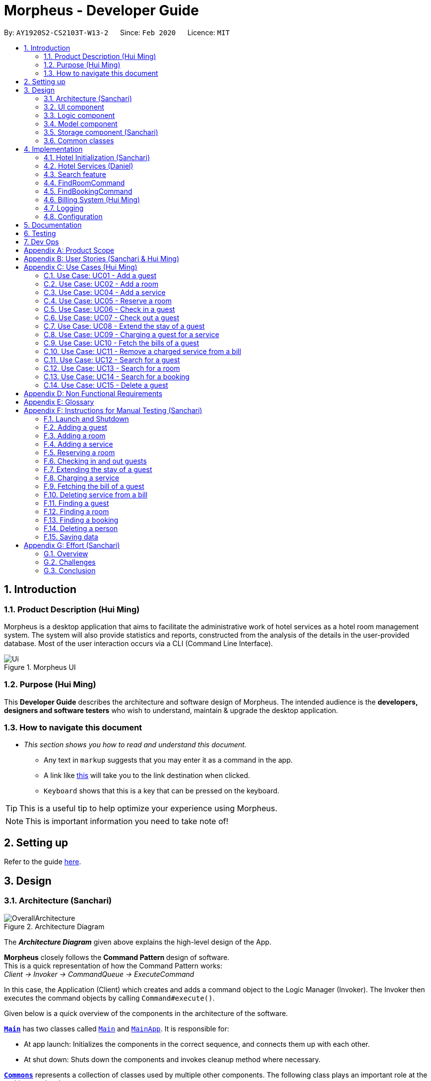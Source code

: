 = Morpheus - Developer Guide
:site-section: DeveloperGuide
:toc:
:toc-title:
:toc-placement: preamble
:sectnums:
:imagesDir: images
:stylesDir: stylesheets
:xrefstyle: full
:experimental:
ifdef::env-github[]
:tip-caption: :bulb:
:note-caption: :information_source:
:warning-caption: :warning:
endif::[]
:repoURL: https://github.com/AY1920S2-CS2103T-W13-2/main/tree/master

By: `AY1920S2-CS2103T-W13-2`      Since: `Feb 2020`      Licence: `MIT`

//tag::introduction[]
== Introduction
=== Product Description (Hui Ming)

Morpheus is a desktop application that aims to facilitate the administrative work of hotel services as a hotel room management system.
The system will also provide statistics and reports, constructed from the analysis of the details in the user-provided database.
Most of the user interaction occurs via a CLI (Command Line Interface).

.Morpheus UI
image::Ui.png[]

=== Purpose (Hui Ming)

This *Developer Guide* describes the architecture and software design of Morpheus.
The intended audience is the *developers, designers and software testers* who wish to understand, maintain & upgrade the desktop application.
//end::introduction[]

=== How to navigate this document
* _This section shows you how to read and understand this document._

** Any text in `markup` suggests that you may enter it as a command in the app.

** A link like link:{repoURL}[this] will take you to the link destination when clicked.

** kbd:[Keyboard] shows that this is a key that can be pressed on the keyboard.

TIP: This is a useful tip to help optimize your experience using Morpheus.

NOTE: This is important information you need to take note of!

== Setting up

Refer to the guide <<SettingUp#, here>>.

== Design
//tag::Architecture[]
[[Design-Architecture]]
=== Architecture (Sanchari)

.Architecture Diagram
image::OverallArchitecture.png[]

The *_Architecture Diagram_* given above explains the high-level design of the App.

*Morpheus* closely follows the **Command Pattern ** design of software. +
This is a quick representation of how the Command Pattern works: +
_Client -> Invoker -> CommandQueue -> ExecuteCommand_

In this case, the Application (Client) which creates and adds a command object to the Logic Manager (Invoker).
The Invoker then executes the command objects by calling `Command#execute()`.
//end::Architecture[]

Given below is a quick overview of the components in the architecture of the software.

<<Design-Main,*`Main`*>> has two classes called link:{repoURL}/src/main/java/seedu/address/Main.java[`Main`] and link:{repoURL}/src/main/java/seedu/address/MainApp.java[`MainApp`]. It is responsible for:

* At app launch: Initializes the components in the correct sequence, and connects them up with each other.
* At shut down: Shuts down the components and invokes cleanup method where necessary.

<<Design-Commons,*`Commons`*>> represents a collection of classes used by multiple other components.
The following class plays an important role at the architecture level:

* `LogsCenter` : Used by many classes to write log messages to the App's log file.

<<Design-Ui,*`UI`*>>: The UI of the App.

* Presents App data in a GUI.
* Receives commands from the user.

<<Design-Logic,*`Logic`*>>: The command executor.

* Parses the commands entered by user.
* Adds command objects to command queue.

<<Design-Model,*`Model`*>>: Holds the data of the App in-memory.

* Executes actions indicated by commands on the data in-memory.

<<Design-Storage,*`Storage`*>>: Reads data from, and writes data to, the hard disk.

Each of the four components

* Defines its _API_ in an `interface` with the same name as the Component.
* Exposes its functionality using a `{Component Name}Manager` class.

[discrete]
==== How the architecture components interact with each other

The _Sequence Diagram_ below shows an overview how the components interact with each other for the scenario where the user issues the command `deleteroom`.

.Component interactions for `deleteroom` command
image::ArchitectureComponentDiagram.png[]

The sections below give more details of each component.

[[Design-Ui]]

//tag::UiCompJohnny[]
=== UI component

(Johnny)

.Structure of the UI Component
image::UIDiagram.png[]

*API* : link:{repoURL}/src/main/java/seedu/address/ui/Ui.java[`Ui.java`]

The UI consists of a `MainWindow` that is made up of parts e.g.`CommandBox`, `RoomListPanel`, `PersonListPanel`, `WelcomePanel` etc. All these, including the `MainWindow`, inherit from the abstract `UiPart` class.

The `UI` component uses JavaFx UI framework. The layout of these UI parts are defined in matching `.fxml` files that are in the `src/main/resources/view` folder. For example, the layout of the link:{repoURL}/src/main/java/seedu/address/ui/MainWindow.java[`MainWindow`] is specified in link:{repoURL}/src/main/resources/view/MainWindow.fxml[`MainWindow.fxml`]

The `UI` component,

* Executes user commands using the `Logic` component.
* Listens for changes to `Model` data so that the UI can be updated with the modified data.
* Receive command result and change user view accordingly.

Below is diagram for how UI extract command result for changing view.

.Command work flow for MainWindow
image::commandSwitchUi.png[]

//end::UiCompJohnny[]
[[Design-Logic]]
=== Logic component

[[fig-LogicClassDiagram]]
.Structure of the Logic Component
image::LogicClassDiagram.png[]

*API* :
link:{repoURL}/src/main/java/seedu/address/logic/Logic.java[`Logic.java`]

.  `Logic` uses the `AddressBookParser` class to parse the user command.
.  This results in a `Command` object which is executed by the `LogicManager`.
.  The command execution can affect the `Model` (e.g. adding a room).
.  The result of the command execution is encapsulated as a `CommandResult` object which is passed back to the `Ui`.
.  In addition, the `CommandResult` object can also instruct the `Ui` to perform certain actions, such as displaying help to the user.

Given below is the Sequence Diagram for interactions within the `Logic` component for the `execute("deleteroom")` API call.

.Interactions Inside the Logic Component for the `deleteroom` Command
image::LogicSequenceDiagram.png[]


[[Design-Model]]
=== Model component

.Structure of the Model Component
image::ModelDiagram.png[]

*API* : link:{repoURL}/src/main/java/seedu/address/model/Model.java[`Model.java`]

The `Model`,

* stores a `UserPref` object that represents the user's preferences.
* stores the Address Book data.
* stores the Hotel data.
* stores the BookKeeper data
* exposes an unmodifiable `ObservableList<Person>` ,  `ObservableList<Room>` , `ObservableList<Booking>` , `ObservableList<AvailableService>`, `ObservableList<Bill>` that can be 'observed' e.g. the UI can be bound to this list so that the UI automatically updates when the data in the list change.
* exposes Hotel's data.
* does not depend on any of the other three components.

[NOTE]
As a more OOP model, we can store a `Tag` list in `Address Book`, which `Person` can reference. This would allow `Address Book` to only require one `Tag` object per unique `Tag`, instead of each `Person` needing their own `Tag` object. An example of how such a model may look like is given below. +
 +
image:BetterModelClassDiagram.png[]

[[Design-Storage]]
=== Storage component (Sanchari)

.Structure of the Storage Component
image::StorageDiagram.png[]

*API* : link:{repoURL}/src/main/java/seedu/address/storage/Storage.java[`Storage.java`]

The `Storage` component is responsible for serializing `Model` and deserializing Json data to facilitate reading and writing into the database. +
The `Storage` component can:

* can save `UserPref` objects in json format and read it back.
* can save the Address Book data in json format and read it back.
* can save Hotel data in json format and read it back.
* can save BookKeeper data in json format and read it back.

[[Design-Commons]]
=== Common classes

Classes used by multiple components are in the `seedu.addressbook.commons` package.

== Implementation

This section describes some noteworthy details on how certain features are implemented.

//tag::init[]
=== Hotel Initialization (Sanchari)
The following steps show how to set up a hotel by adding guests, rooms and services:

==== AddGuestCommand
===== Implementation
This command adds a guest into the hotel using their name, guest ID, phone and email.

The following steps show how the add guest feature works:

1. The `addguest` command entered by the user is parsed and the different fields are tokenized.
2. `AddGuestCommand#execute(Model model)` is invoked which checks for validity of the entered parameter values.
3. The command is then executed by creating a new Guest object using the parameter values entered and adding the Guest object into the Hotel.
4.  If successful, a `CommandResult` object is created to show a success message in the feedback box of the ui.

The diagram below shows the class diagram for AddGuestCommand.

.Class Diagram for AddGuestCommand
image::AddGuestClass.png[]

===== Design Considerations
* **Alternative 1 (current choice):** Creates a new Guest object in AddGuestCommandParser.
** Pros: Simpler to test and understand.
** Cons: Command object should not know details about model i.e. Person.
* **Alternative 2:** New Guest object is created and added to hotel in model.
** Pros: Command has no knowledge of Model and its attributes.
** Cons: More prone to error.

[[Initialization-AddService]]
==== AddService Command
===== Implementation
The following steps show how the AddService command is implemented:

1.  The command from user is parsed and undergoes checks for the validity of the `SERVICE_ID`, `COST` and `DESCRIPTION`.
2.  If the parameters are valid, `AddServiceCommand#execute(Model model)` is invoked, which checks if the service id exists.
3.  If the service id does not exist, a `AvailableService` object is created and `Model#add(AvailableService service)` is called to add an available service to hotel.
4.  If successful, a `CommandResult` object is created to show a success message in the feedback box of the ui.

The diagram below shows the class diagram for AddServiceCommand

.Class Diagram for AddServiceCommand
image::AddServiceClass.png[]

===== Design Considerations
* **Alternative 1 (current choice):** Creates a new Service object in AddServiceCommandParser.
** Pros: Simpler to test and understand.
** Cons: Command object should not know details about model i.e. Service.
* **Alternative 2:** New Service object is created and added to hotel in model.
** Pros: Command has no knowledge of Model and its attributes.
** Cons: More prone to error.


==== AddRoomCommand
===== Implementation
This command adds a room into the hotel using the room number, tier and the cost of the room.

The following steps show how the add room feature works:

1. The `addroom` command entered by the user is parsed and the different fields are tokenized.
2. `AddRoomCommand#execute(model)` is invoked which checks for validity of the arguments.
3. If all arguments are valid, a new Room object is created using the tokenized arguments and it is added into the hotel.
4.  If successful, a `CommandResult` object is created to show a success message in the feedback box of the ui.

The diagram below shows the class diagram for AddRoomCommand

.Class Diagram for AddRoomCommand
image::AddRoomClassDiagram.png[]

===== Design Considerations
* **Alternative 1 (current choice):** New Room object is created and added to hotel in Hotel.
** Pros: Command has no knowledge of Model and its attributes.
** Cons: More prone to error.
* **Alternative 2:** Creates a new Guest object in AddRoomCommandParser.
** Pros: Simpler to test and understand.
** Cons: Command object should not know details about model and its attributes i.e. Room.

The Diagram below shows the sequence diagram for AddRoomCommand. All Initialization commands above are similar in their interactions with the <<Design-Logic>> and <<Design-Model>>.

.Sequence Diagram for AddRoomCommand
image::AddRoomSequenceDiagram.png[]

The Diagram below shows the general activity sequence of the initialization feature.

.Activity Diagram of Hotel Initialization
image::AddCommandDiagram.png[]
//end:init[]

=== Hotel Services (Daniel)

//tag::reserve[]
==== Reserve Command

===== Implementation

This command makes a reservation under the specified guest's name for the specified duration.

The following steps show how the Reserve command is implemented.

1. The command from the user is tokenized and parsed.
2. If there are no missing tokens, `ReserveCommand#execute(Model model)` is invoked which checks if guest ID, room ID exists in the database and if there are any clashes with other bookings.
3. A new Booking object is created and added into the hotel database.
4. If the above is successfully executed, this will return a `CommandResult` object to show a success message.

===== Design Considerations

Below describes ideas that were considered when designing the command.

* **Alternative 1 (current choice):** Reservation is stored in 1 list.
** Pros: Easy to loop through all reservation to make sure there is no clash between them.
** Cons: Querying the schedule for a specific room require to iterate through all the reservation.
* **Alternative 2:** Reservation store for each room.
** Pros: Each room have their own schedule.
** Cons: Harder to implement if we want to find an empty room for certain period of time.


.Class Diagram for ReserveCommand
image::ReserveClassDiagram.png[]

//end::reserve[]

//tag::checkin[]
==== Checkin Command

This command checks in guest either with a room number, guest's name, and the end date of the stay.
Or by providing the booking ID.

===== Implementation

The following steps show how the CheckIn command is implemented.

1. The command is parsed by `CheckInCommandParser#parse(String args)` into list of pattern there (room number, guest id, end date of the stay or booking id).
2. If `BOOKING_ID` exists in the pattern, it will ignore the rest of the pattern and checkin using that booking id instead by creating `CheckInByIdCommand`
3. The `CheckInByIdCommand` will invoke `model#findBookingById(String BookigId)` which will create a normal `CheckInCommand`
4. `CheckInCommand` will call `model#checkIn` will be called.
5. The list in the UI will be updated by calling `model#updateFilteredRoomList(Predicate predicate)`
6. The room will be charged by calling `model#chargeRoomCost(RoomId roomId, RoomCost roomCost, Stay stay)`.
7. If all of the above is successfully executed, this will return a `CommandResult` object to show success message.

.Sequence Diagram for CheckInCommand
image::CheckInSequenceDiagram.png[]

===== Design Considerations

Below describes ideas that were considered when designing the command.

* **Alternative 1 (current choice):** Create a stay object which differentiate between the current stay and reservation.
** Pros: Could easily get the list of current stay.
** Cons: Requires more planning since we have to maintain 2 list now (stay and reservation).
* **Alternative 2:** Store all stay in a reservation object.
** Pros: Simple to implement.
** Cons: Could not differentiate between stay and reservation unless there is another instance in the reservation object.
//end::checkin[]

//tag::checkout[]
==== Checkout Command

This command checks out a guest from the hotel by providing a room number.

===== Implementation

The folowing steps show how the CheckOut command is implemented.

1. The command is parsed by `CheckOutCommandParser#parse(String args)` into list of pattern there (room number).
2. The `CheckOutCommandParser` will create `CheckOutCommand`
3. `CheckOutCommand` will call `model#checkOut` will be called.
4. The list in the UI will be updated by calling `model#updateFilteredRoomList(Predicate predicate)`
5. The room will clean up the previous bill by calling `model#deleteBill(RoomId roomId)`.
6. If all of the above is successfully executed, this will return a `CommandResult` object to show success message.
//end::checkout[]

//tag::extend[]

==== Extend Command

This command extend the booking of a guest by providing room number and end date of the stay.

==== Implementation

1. The command is parsed by `ExtendCommandParser#parse(String args)` into list of pattern there (room number and end date).
2. The `ExtendCommandParser` will create `ExtendCommand`
3. `ExtendCommand` will call `model#extendRoom` to extend the room in the hotel.
4. `ExtendCommand` will call `model#chargeExtendRoomCost` to charge the room according to the room cost and number of extra nights.
5. If this is successfully executer, this will return a `CommandResult` object to show success message.

//end::extend[]


=== Search feature

//tag::findguest[]
==== FindGuestCommand
===== Implementation
Currently this command only support searching for full name or/and id number.

The following steps show how the search guest feature works:

1.  The search command from the user is parsed into a list of pattern contained in the search command.

2.  The command then executes and filters the guest list based on the patterns.

The diagram below show how the search command store its pattern.

.Class diagram for FindGuestCommand
image::FindGuestCommand.png[]

The diagram below shows the execution of the command:

.Activity Diagram of Search Feature
image::SearchWorkflow.png[]

=== FindRoomCommand
=== FindBookingCommand

===== Design Considerations
* **Alternative 1 (current choice):** Store pattern as list of name and id.
** Pros: Simpler to test and understand.
** Cons: Difficult to extend the implementation.
* **Alternative 2:** Store pattern as a combination of Predicate.
** Pros: Easy to implement and add more complicated pattern.
** Cons: Harder to test, more prone to error.
//end::findguest[]

//tag::billingsystem[]
=== Billing System (Hui Ming)

The billing system is designed to aid hotel receptionists in their bookkeeping. It is oversen by the `BookKeeper` class, which keeps track of all bills in the hotel and facillitates in the manipulation of bills.
The bills are kept in a `UniqueBillList`, which ensures that there are no duplicate bills in the `BookKeeper` class.

The structure of the billing system is shown in the class diagram below:

.Class Diagram of Billing System
image::BillingClassDiagram.png[]

To utilize the billing system, users are provided with the following operations:

* `SetRoomCostCommand` -- Sets the cost of a room.
* `AddServiceCommand` -- Creates a chargeable service.
* `ChargeServiceCommand` -- Charges a guest for a requested service.
* `DeleteChargedServiceCommand` -- Removes a charged service from the bill of a guest.
* `FetchBillCommand` -- Fetches the bill of a guest, including the cost of the room.

The following activity diagram summarizes the typical procedure of billing a guest:

.Activity Diagram of Billing System
image::BillingActivityDiagram.png[]

==== SetRoomCost Command (Hui Ming)

This section goes through the implementation and design considerations of the `SetRoomCost` command.

===== Implementation

The following steps show how the command is implemented:

1.  The command from the user is parsed and undergoes checks for the validity of the given `ROOMNUMBER` and `COST`.
2.  If the parameters are valid, `SetRoomCostCommand#execute(Model model)` is invoked, which checks if the given room exists.
3.  If the room exists, a `RoomCost` object is created and `Model#setRoomCost(Room room, RoomCost roomCost)` is called.
4.  `Room##setCost(RoomCost roomcost)` is then invoked to set the cost of the room by setting the 'roomCost' attribute of the `Room` object.
5.  If successful, a `CommandResult` object is created to show a success message in the feedback box of the ui.

The sequence diagram below illustrates how the `SetRoomCost` command works with the input `setrcost rn/001 c/50`:

.Sequence Diagram of `SetRooomCost` Command
image::SetRoomCostSequenceDiagram.png[]

===== Design Considerations

Below describes ideas that were considered when designing the command.

* **Alternative 1 (current choice):** Store the cost of the room as an attribute in the `Room` object.
** Pros: Application of OOP concepts.
** Cons: Requires a deeper understanding of the Logic & Model components in order to implement.
* **Alternative 2:** Store the costs of rooms in a separate list (e.g. as a HashMap) in the Hotel component.
** Pros: Simple to implement.
** Cons: Might limit the relationship between the rooms and their costs.

==== AddService Command

The command is also a Hotel Initialization feature and is hence covered above in <<Initialization-AddService>>.

==== ChargeService Command (Hui Ming)

This section goes through the implementation and design considerations of the `ChargeService` command.

===== Implementation

The following steps show how the command is implemented:

1.  The command from the user is parsed and undergoes checks for the validity of the given `PERSONID`, `ROOMNUMBER` and `SERVICEID`.
2.  If the parameters are valid, `ChargeServiceCommand#execute(Model model)` is invoked, which checks if the given guest, room and service exist.
3.  If they exist, `Model#chargeService(RoomId roomId, AvailableService service)` is called which in following calls `BookKeeper#chargeServiceToBill(RoomId roomId, AvailableService service)`.
4.  The bill for the corresponding room is retrieved and `Bill#addService(AvailableService service)` is then invoked by `BookKeeper`.
5.  The service is added to stored list of chargeable objects in the bill and its cost is added to the stored total in the bill.
6.  If successful, a `CommandResult` object is created to show a success message in the feedback box of the ui.

The sequence diagram below illustrates how the `ChargeService` command works with the input `chargeservice i/A000000 rn/001 si/WC`:

.Sequence Diagram of `ChargeService` Command
image::ChargeServiceSequenceDiagram.png[]

===== Design Considerations

Below describes ideas that were considered when designing the command.

* **Alternative 1 (current choice):** Store the charged services in an ArrayList and the total cost as a double in the bill.
** Pros: Implementing the removal of charges services would be more direct and simple.
** Cons: Have to be careful with the calculation of the total cost.
* **Alternative 2:** Create another class to handle the list of charged services.
** Pros: Calculation of the total cost would be less prone to errors.
** Cons: Might cause the design of the application be unnecessarily complicated with many classes.
//end::billingsystem[]

==== DeleteChargedService Command (Hui Ming)

This section goes through the implementation and design considerations of the `DeleteChargedService` command.

===== Implementation

The following steps show how the command is implemented:

1.  The command from the user is parsed and undergoes checks for the validity of the given `PERSONID`, `ROOMNUMBER` and `SERVICEID`.
2.  If the parameters are valid, `DeleteChargedServiceCommand#execute(Model model)` is invoked, which checks if the given guest, room, service and bill exist.
3.  If they exist, `Model#deleteChargedService(RoomId roomId, AvailableService service)` is called which in following calls `BookKeeper#deleteChargedServiceFromBill(RoomId roomId, AvailableService service)`.
4.  The bill for the corresponding room is retrieved and `Bill#deleteService(AvailableService service)` is then invoked by `BookKeeper`.
5.  The service is removed from the stored list of chargeable objects in the bill and its cost is subtracted from the stored total in the bill.
6.  If successful, a `CommandResult` object is created to show a success message in the feedback box of the ui.

The sequence diagram below illustrates how the `DeleteChargedService` command works with the input `deletecservice i/A000000 rn/001 si/WC`:

.Sequence Diagram of `DeleteChargedService` Command
image::DeleteChargedServiceSequenceDiagram.png[]

===== Design Considerations

Below describes ideas that were considered when designing the command.

* **Alternative 1 (current choice):** Remove any one instance of the service in the list of charged services.
** Pros: Simple to implement.
** Cons: Does not make sense logically.
* **Alternative 2:** Remove the last instance of the service that was inserted.
** Pros: Makes sense logically.
** Cons: Need to keep track of the index, which unnecessarily complicates the program as the output would be the same.

==== FetchBill Command (Hui Ming)

This section goes through the implementation and design considerations of the `FetchBill` command.

===== Implementation

The following steps show how the command is implemented:

1.  The command from the user is parsed and undergoes checks for the validity of the given `PERSONID` and `ROOMNUMBER`, if provided.
2.  If the parameter/s are valid, `FetchBillCommand#execute(Model model)` is invoked, which checks if the given guest, room if `ROOMNUMBER` is provided, and bill/s exist.
3.  If they exist, different methods are called depending on whether `ROOMNUMBER` is provided:

* If `ROOMNUMBER` is provided:

a.  `Model#findBill(RoomId roomId)` is called to retrieve the bill for specified room.
b.  `Bill#getBillTotal()` is next called to get the total cost of expenses.
c.  `Model#updateFilteredBillList(Predicate predicate)` is then called to update the bill tab to show the bill details of the room.
d.  If successful, a `CommandResult` object is created to show a success message in the feedback box of the ui.

* If `ROOMNUMBER` is not provided:

a.  `Model#getGuestBillsTotal(PersonId personId)` is called to get the total of all the bills of the guest.
b.  `Model#updateFilteredBillList(Predicate predicate)` is then called to update the bill tab to show all the bills belonging to the guest.
c.  If successful, a `CommandResult` object is created to show a success message in the feedback box of the ui.

The sequence diagram below illustrates how the `FetchBill` command works with the input `fetchbill i/A000000 rn/001`:

.Sequence Diagram of FetchBill Command
image::FetchBillSequenceDiagram.png[]

===== Design Considerations

Below describes ideas that were considered when designing the command.

* **Alternative 1 (current choice):** Allow the user to fetch the bill of a room of all bills of a person with a single command.
** Pros: Easier on user as they have lesser commands to remember.
** Cons: More considerations for different scenarios are needed, causing the implementation to be more complicated.
* **Alternative 2:** Have two separate commands to fetch the bill of a room and the bills of a person.
** Pros: Easier to parse the parameters for the command.
** Cons: User needs to remember more commands.

=== Logging

We are using `java.util.logging` package for logging. The `LogsCenter` class is used to manage the logging levels and logging destinations.

* The logging level can be controlled using the `logLevel` setting in the configuration file (See <<Implementation-Configuration>>)
* The `Logger` for a class can be obtained using `LogsCenter.getLogger(Class)` which will log messages according to the specified logging level
* Currently log messages are output through: `Console` and to a `.log` file.

*Logging Levels*

* `SEVERE` : Critical problem detected which may possibly cause the termination of the application
* `WARNING` : Can continue, but with caution
* `INFO` : Information showing the noteworthy actions by the App
* `FINE` : Details that is not usually noteworthy but may be useful in debugging e.g. print the actual list instead of just its size

[[Implementation-Configuration]]
=== Configuration

Certain properties of the application can be controlled (e.g user prefs file location, logging level) through the configuration file (default: `config.json`).

== Documentation

Refer to the guide <<Documentation#, here>>.

== Testing

Refer to the guide <<Testing#, here>>.

== Dev Ops

Refer to the guide <<DevOps#, here>>.

[appendix]
== Product Scope

*Target user profile*:

* has a need to manage a significant number of hotel guests
* needs to keep track of all guest information: checkins/services/bills
* prefers to view all guest information in one window
* prefers typing over mouse input
* prefer desktop apps over other types
* can type fast
* is reasonably comfortable using CLI apps


*Value proposition*: manage guests faster than a typical mouse/GUI driven app
//tag::userstories[]

[appendix]
== User Stories (Sanchari & Hui Ming)

Priorities: High (must have) - `* * \*`, Medium (nice to have) - `* \*`, Low (unlikely to have) - `*`

[width="59%",cols="22%,<23%,<25%,<30%",options="header",]
|=======================================================================
|Priority |As a ... |I want to ... |So that I can...

|`* * *` |receptionist|see which rooms are empty |check guests into them

|`* * *` |receptionist |get the bill details of guests |show the guests what they purchased

|`* * *` |busy receptionist |type as few things as possible |add in information fast

|`* * *` |receptionist |see which guests are VIPS |treat these guests with extra care

|`* * *` |receptionist |add people into the database |track hotel guests during their stay

|`* *` |receptionist |group people together |see which guests are in the same group/family

|`* *` |receptionist |change the tag of a room to served | know which rooms' requests have been fulfilled

|`* *` |receptionist |keep track of rooms that ordered room service |charge them accordingly

|`* *` |hotel staff |quickly see which rooms have been checked out |go clean the rooms

|`* * ` |cleaning staff |quickly see rooms with the "clean my room tag" |prioritize cleaning those rooms

|`* *` |receptionist |sort rooms into different categories |search for rooms more easily

|`* *` |receptionist |apply discounts to customers' bills |charge customers according to the hotel's ongoing promotions

|`* *` |receptionist |keep track of the guests staying in each room |address them by name

|`* *` |receptionist |compare two different rooms |see which room is more suitable for the guest

|`* *` |receptionist |create shortcuts/presets |conveniently carry out routine tasks

|`* *` |receptionist |see basic statistics |show my boss when they request for them

|`* *` |receptionist |see as many information as possible |find out certain details quickly

|`* *` |receptionist |be shown suggested keywords as I type |enter information quickly

|`* *` |receptionist |execute the same command on different rooms |efficiently carry out my job

|`*` |receptionist |see the online bookings that guests have made |efficiently check guests in

|=======================================================================
//end::userstories[]

//tag::usecases[]
[appendix]
== Use Cases (Hui Ming)

(For all use cases below, the *System* is the `Morpheus` and the *Actor* is the `user`, unless specified otherwise)

[discrete]
=== Use cases example:
=== Use Case: UC01 - Add a guest

*MSS*

1.  User requests to add a guest
2.  User supplies guest name, id, phone number, email & tags
3.  Morpheus adds the guest to the application
+
Use case ends.

*Extensions*

[none]
* 2a. The guest already exists in the application.
+
[none]
** 2a1. Morpheus shows an error message.
+
Use case ends.

=== Use Case: UC02 - Add a room

*MSS*

1.  User requests to add a room
2.  User supplies room number, tier and cost
3.  Morpheus adds the room to the application
+
Use case ends.

*Extensions*

* 2a. The room already exists in the application
+
** 2a1. Morpheus shows an error message
+
Use case ends.

=== Use Case: UC04 - Add a service

*MSS*

1.  User requests to add a service
2.  User supplies service id, description and cost
3.  Morpheus adds the service to the application
+
Use case ends.

*Extensions*

* 2a. The service already exists in the application
+
** 2a1. Morpheus shows an error message
+
Use case ends.

=== Use Case: UC05 - Reserve a room

*MSS*

1.  User requests to reserve a room
2.  User supplies guest id, room number, start and end dates of reservation
3.  Morpheus reserves the room
+
Use case ends.

*Extensions*

* 2a. The guest does not exist in the application
+
** 2a1. Morpheus shows an error message
+
Use case ends.
* 2b. The room does not exist in the application
+
** 2b1. Morpheus shows an error message
+
Use case ends.
* 2c. The room is already reserved/occupied
+
** 2c1. Morpheus shows an error message
+
Use case ends.

=== Use Case: UC06 - Check in a guest

*MSS*

1.  User requests to check in a guest
2.  User supplies guest id, room number end date of check out
3.  Morpheus marks the room as occupied
+
Use case ends.

*Extensions*

* 2a. The guest does not exist in the application
+
** 2a1. Morpheus shows an error message
+
Use case ends.
* 2b. The room does not exist in the application
+
** 2b1. Morpheus shows an error message
+
Use case ends.
* 2c. The room is already reserved/occupied
+
** 2c1. Morpheus shows an error message
+
Use case ends.

=== Use Case: UC07 - Check out a guest

*MSS*

1.  User requests to check out a guest
2.  User supplies room number
3.  Morpheus marks the room as unoccupied
+
Use case ends.

*Extensions*

* 2a. The room does not exist in the application
+
** 2a1. Morpheus shows an error message
+
Use case ends.
* 2b. The room is not occupied
+
** 2b1. Morpheus shows an error message
+
Use case ends.

=== Use Case: UC08 - Extend the stay of a guest

*MSS*

1.  User requests to extend the stay of a guest
2.  User supplies room number and new date to check out
3.  Morpheus updates the period of time where the room is occupied
+
Use case ends.

*Extensions*

* 2a. The room does not exist in the application
+
** 2a1. Morpheus shows an error message
+
Use case ends.
* 2b. The room is not occupied
+
** 2b1. Morpheus shows an error message
+
Use case ends.
* 2c. The room is reserved by another guest
+
** 2c1. Morpheus shows an error message
+
Use case ends.

=== Use Case: UC09 - Charging a guest for a service

*MSS*

1.  User requests to charge a guest for a service
2.  User supplies guest id, room number and service id
3.  Morpheus charges the service to the bill of the guest
+
Use case ends.

*Extensions*

* 2a. The guest does not exist in the application
+
** 2a1. Morpheus shows an error message
+
Use case ends.
* 2b. The room does not exist in the application
+
** 2b1. Morpheus shows an error message
+
Use case ends.
* 2c. The service does not exist in the application
+
** 2c1. Morpheus shows an error message
+
Use case ends.
* 2d. The guest is not checked into the specified room
+
** 2d1. Morpheus shows an error message
+
Use case ends.

=== Use Case: UC10 - Fetch the bills of a guest

*MSS*

1.  User requests to fetch the bill of a guest
2.  User supplies guest id
3.  Morpheus shows the total outstanding payment of the guest and the bill details
+
Use case ends.

*Extensions*

* 2a. The guest does not exist in the application
+
** 2a1. Morpheus shows an error message
+
Use case ends.
* 2b. The guest does not have outstanding bills
+
** 2b1. Morpheus shows an error message
+
Use case ends.

=== Use Case: UC11 - Remove a charged service from a bill

*MSS*

1.  User requests to remove a charged service from a bill
2.  User supplies guest id, room number and service id
3.  Morpheus removed charged service from the bill of the guest
+
Use case ends.

*Extensions*

* 2a. The guest does not exist in the application
+
** 2a1. Morpheus shows an error message
+
Use case ends.
* 2b. The room does not exist in the application
+
** 2b1. Morpheus shows an error message
+
Use case ends.
* 2c. The service does not exist in the application
+
** 2c1. Morpheus shows an error message
+
Use case ends.
* 2d. The guest does not have outstanding bills
+
** 2d1. Morpheus shows an error message
+
Use case ends.
* 2e. The bill does not have the charged service
+
** 2e1. Morpheus shows an error message
+
Use case ends.

=== Use Case: UC12 - Search for a guest

*MSS*

1.  User requests to search for a guest
2.  User supplies guest id and/or name
3.  Morpheus shows a list of guests with matching id/names
+
Use case ends.

=== Use Case: UC13 - Search for a room

*MSS*

1.  User requests to search for a room
2.  User supplies guest id and/or name and/or room number
3.  Morpheus shows a list of rooms with matching id/names/room bumbers
+
Use case ends.

=== Use Case: UC14 - Search for a booking

*MSS*

1.  User requests to search for a guest
2.  User supplies guest id and/or name and/or room number
3.  Morpheus shows a list of bookings with matching id/names/room numbers
+
Use case ends.

=== Use Case: UC15 - Delete a guest

*MSS*

1.  User requests to delete a guest
2.  User supplies index of guest or guest id
3.  Morpheus deletes the guest from the application
+
Use case ends.

*Extensions*

* 2a. The guest does not exist in the application
+
** 2a1. Morpheus shows an error message
+
Use case ends.
//end::usecases[]

//tag::nonfunctional[]
[appendix]
== Non Functional Requirements

.  Should work on any <<mainstream-os,mainstream OS>> as long as it has Java `11` or above installed.
.  Should be able to hold up to 1000 persons without a noticeable sluggishness in performance for typical usage.
.  Should be able to hold up to 1000 rooms without a noticeable sluggishness in performance for typical usage.
.  Should be able to handle up to 10000 requests per day.
.  A user with above average typing speed for regular English text (i.e. not code, not system admin commands) should be able to accomplish most of the tasks faster using commands than using the mouse.
.  Should not consume more than 200 megabytes of storage (should optimize encoded data).
.  Should be able to restart without loss of data.
.  Should be able to store back-ups data in case of breaking down.

[appendix]
//end::nonfunctional[]

== Glossary
[[mainstream-os]] Mainstream OS::
Windows, Linux, Unix, OS-X
[[private-contact-detail]] Private contact detail::
A contact detail that is not meant to be shared with others


[appendix]
//tag::Testing[]
== Instructions for Manual Testing (Sanchari)

Given below are instructions to test the app manually.

[NOTE]
These instructions only provide a starting point for testers to work on; testers are expected to do more _exploratory_ testing.

=== Launch and Shutdown

. Initial launch

.. Download the jar file and copy into an empty folder
.. Double-click the jar file +
   Expected: Shows the GUI with a set of sample data. The window size may not be optimum.

. Saving window preferences

.. Resize the window to an optimum size. Move the window to a different location. Close the window.
.. Re-launch the app by double-clicking the jar file. +
   Expected: The most recent window size and location is retained.

=== Adding a guest

. Adding a guest when all guests are listed.

.. Prerequisites: List all persons using the `switch guest` command. Multiple guests in the list.
.. Test case: `addguest n/Joey i/J000000 p/12345679 e/joey@email.com t/VIP` +
   Expected: Guest Joey is added to the list. Details of the added Guest shown in the status message.
.. Test case: `addguest n/Jolene i/J000000 p/12345679 e/jolene@email.com t/VIP` +
   Expected: Guest Id clashes with an existing guest. No Guest is added. Error details shown in the status message.
.. Other incorrect addguest commands to try: `addguest`, `addguest i/P000000 p/12345679 e/joey@email.com` +
   Expected: Similar to previous.

=== Adding a room

. Adding a room when all rooms are listed.

.. Prerequisites: List all rooms using the `switch room` command. Multiple rooms in the list.
.. Test case: `addroom rn/300 ti/GOLD c/300.00` +
   Expected: Room 300 is added to the list. Details of the added Room shown in the status message.
.. Test case: `addroom rn/300 ti/GOLD c/300.00` +
   Expected: Room Id clashes with an existing room. No Room is added. Error details shown in the status message.
.. Test case: `addroom rn/400 ti/Gold c/300.00` +
   Expected: Invalid Tier value. No Room is added. Error details shown in the status message.
.. Other incorrect addroom commands to try: `addroom`, `addroom rn/500 ti/BRONZE` +
   Expected: Similar to previous.

=== Adding a service

. Adding a service when all services are listed.

.. Prerequisites: List all service using the `switch service` command. Multiple services in the list.
.. Test case: `addservice si/WC d/Wash clothes c/100.00` +
   Expected: Service WC is added to the list. Details of the added Service shown in the status message.
.. Test case: `addservice si/WC d/Other service c/100.00` +
   Expected: Service Id clashes with an existing service. No service is added. Error details shown in the status message.
.. Test case: `addservice si/WC c/100.00` +
   Expected: Invalid description value. No service is added. Error details shown in the status message.
.. Other incorrect addservice commands to try: `addservice`, `addservice c/190.00` +
   Expected: Similar to previous.

=== Reserving a room

. Adding a booking when all bookings are listed

.. Prerequisites: List all the bookings by using the `switch booking` command. Multiple bookings shown.
.. Test case: `reserve i/i000000 rn/001 fd/2020-12-12 td/2020-12-24` +
    Expected: Room number `001` is reserved by person `I000000` from `2020-12-12` to `2020-12-24`
.. Test case: `reserve i/B000000 rn/001 fd/2020-12-13 td/2020-12-23` +
    Expected: There is a clash in booking dates for the same room. Error details shown in the result display box.
.. Test case: `reserve i/Bzagda rn/001 fd/2020-12-13 td/2020-12-23`
    Expected: No such person found. No booking made. Error details shown in the status message.
.. Other incorrect reserve commands to try: `reserve`, `reserve i/A000000` , `reserve i/i000000 rn/004 fd/2012-12-12 td/2012-12-24`

=== Checking in and out guests

. Dealing with check-ins and check-outs

.. Prerequisites: List all bookings by using the command `switch booking`
.. Test case: `checkin i/i000000 rn/001 td/2020-12-24` +
    Expected: Guest `i000000` is checked into room `001`
.. Test case: `checkin i/B000000 rn/5602 td/2020-12-23` +
    Expected: There is no such room. Error message shown in result display box.
.. Test case: `checkout rn/001` +
    Expected: Guest is checked out of room `001`
.. Test case: `checkout rn/009` +
    Expected: Room `009` has no guests. Error message is shown in the result display box.
.. Other incorrect checkin/checkout commands to try: `checkin`, `checkin i/A000000` , `checkin i/i000000 rn/004 fd/2012-12-12 td/2012-12-24`, `checkout` , `checkout rn/000`


=== Extending the stay of a guest

. Dealing with extension of a stay.

.. Prerequisites: List all the stays by using the `switch room` command. Stays are shown in the rooms.
.. Test case: `extend rn/101 td/2020-04-20` +
    Expected: Room number `101` 's stay is extended until `2020-04-20`
.. Test case: `extend rn/006 td/2020-04-20` +
    Expected: There is no guest checked into room `006`. Stay cannot be extended. Error details shown in the result display box.
.. Test case: `extend rn/001 fd/2012-12-12` +
    Expected: Invalid date. Date has passed. Stay cannot be extended. Error details shown in the result display box.
.. Other incorrect extend commands to try: `extend`, `reserve rn/000` , `extend td/2012-12-12`

=== Charging a service

.Charging a service to the guest's tab.

.. Prerequisites: List all the stays by using the `switch room` command. Stays are shown in the rooms.
.. Test case: `chargeservice i/A000000 rn/004 si/WC` +
    Expected: Charges service with the ID `WC` for room `100` to the guest with ID `A000000` 's bill.
.. Test case: `chargeservice i/R000000 rn/004 si/WC` +
    Expected: Guest `R000000` is not checked in. No service can be added to his bill. Error details shown in the result display box.
.. Other incorrect chargeservice commands to try: `chargeservice`, `chargeservice i/R000000 rn/000 si/WC` , `chargeservice i/R000000 rn/100 si/DD

=== Fetching the bill of a guest

.Retrieving the bill of a guest

.. Prerequisites: List all the stays by using the `switch room` command. Stays are shown in the rooms.
.. Test case: `fetchbill i/A000000` +
    Expected: Shows the entire bill, consisting of all costs incurred, for guest with ID `G1231231X` 's stay up till present moment.
.. Test case: `fetchbill i/R000000` +
    Expected: Guest `R000000` is not checked in. His bill cannot be shown. Error details shown in the result display box.
.. Other incorrect fetchbill commands to try: `fetchbill`

=== Deleting service from a bill

.Deleting a service from a bill

.. Prerequisites: List all bills by using the `switch bill` command
.. Test case: `deletecservice i/G1231231X rn/100 si/WC`
    Expected: Removes service with ID `WC` from guest with ID `G1231231X` 's bill for room `100`
.. Test case: `deletecservice i/B000000 rn/100 si/WC`
    Expected: Guest `B000000` does not have the service `WC` in their bill. Error message shown in the result display box.
.. Other incorrect deletecservice commands to try: `deletecservice` , `deletecservice i/A000000 rn/000`

=== Finding a guest

.Finding a guest from the list

.. Prerequisites: List all guests by using the `switch guest` command. Guests are listed.
.. Test case: `findguest i/A0000000 n/Alice`
    Expected: Shows persons with name: `Alice` or ID: `A1000000`
.. Test case: `findguest`
    Expected: Invalid command format. Error message is shown in the result display box.
.. Other incorrect findguest commands to try: `findguest i/` , `findguest n/`

=== Finding a room

.Finding a room related to a guest's reservation/stay

.. Prerequisites: List all rooms by using the `switch room` command. Rooms are listed.
.. Test case: `findroom i/A000000 rn/001 n/Tuan Le`
    Expected: Shows rooms booked by Guest with name: `Tuan Le` and/or ID: `A000000`
.. Test case: `findroom`
    Expected: Invalid command format. Error message is shown in the result display box.
.. Other incorrect findroom commands to try: `findroom i/` , `findroom n/`

=== Finding a booking

.Finding a booking made by a guest

.. Prerequisites: List all bookings by using the `switch room` command. Rooms are listed.
.. Test case: `findbooking n/Alice rn/001`
    Expected: Shows booking of `Alice` or of room `001`.
.. Test case: `findbooking`
    Expected: Invalid command format. Error message is shown in the result display box.
.. Other incorrect findbooking commands to try: `findbooking rn/` , `findbooking n/`

=== Deleting a person

. Deleting a Guest while all Guests are listed

.. Prerequisites: List all guests using the `switch guest` command. Multiple guests in the list.
.. Test case: `delete 1` +
   Expected: First Guest is deleted from the list. Details of the deleted Guest shown in the status message.
.. Test case: `delete 0` +
   Expected: Index is out of bounds. No Guest is deleted. Error details shown in the status message. Status bar remains the same.
.. Other incorrect delete commands to try: `delete`, `delete x` (where x is larger than the list size)
   Expected: Similar to previous.

=== Saving data

. Dealing with missing/corrupted data files

.. Prerequisites: Get access to the data files.
.. Test case: Delete hotel.json +
   Expected: Morpheus will load addressbook and hotel with sample data.
.. Other tests to try: Delete some '{}' in hotel.json +
    Expected: Morpheus will restart with an empty addressbook and hotel.

//end::Testing[]

[appendix]
//tag::effort[]
== Effort (Sanchari)
=== Overview
Morpheus is an extension from AB3 and is considerably more complex than AB3. We have incorporated several new features which required extending the
UI, Storage and Model components of Morpheus. We extended current AB3 features (which only had 1 entity type: AddressBook) to include more entity types such as Hotel and BookKeeper which in turn
contained more entities such as Rooms and Bills. We did this so as to be able to create an application that allows seamless management of a hotel's daily
activities. As there were many new things to add on to AB3, the entire team put in their collaborative effort to create the end product.

=== Challenges

* Planning out the structure and architecture of the application

** A hotel is a complex system of activities, thus we had to hold several meetings to discuss what would be the structure of our application so as to allow
management of all the activities in one app.

* New storage components for the `Hotel` and `BookKeeper`

** As the AddressBook only stored persons, we has to extend the storage system to keep track of the hotel's data and the finance data in the `Hotel` and `BookKeeper`
classes respectively. This required thorough understanding of AB3's storage system.

* New Commands to aid the job of a hotel receptionist.

** We had to extend AB3's current implementation of `Logic` as a hotel receptionist has to manage many more things than a person list. Hence, through
thorough understanding of the `Model` and `Logic` component, we implemented a variety of new commands that works with the model to digitize the management of a hotel.

* User Interface

** We wanted to show all of the hotel's activity and data in 1 window. As such, it was necessary to upgrade AB3's UI to incorporate the hotel's data.
The Ui was improved and edited using JavaFx and CSS. All bugs and errors that were reflected in the Ui were tested and fixed by the team.

=== Conclusion
We believe that this was a difficult project to execute as a hotel has many interlinked components working together. However, through the combined effort
of the entire team, we believe that we have created an end-product that is able to manage the hotel's important activities altogether in one application.
//end:effort[]
